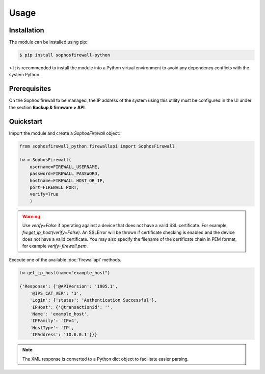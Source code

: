 Usage
=====

Installation
------------

The module can be installed using pip:

.. code-block:: console

   $ pip install sophosfirewall-python

> It is recommended to install the module into a Python virtual environment to avoid any dependency conflicts with the system Python.

Prerequisites
-------------
On the Sophos firewall to be managed, the IP address of the system using this utility must be configured in the UI under the section **Backup & firmware > API**.

Quickstart
-----------

Import the module and create a `SophosFirewall` object:

.. code-block:: python

    from sophosfirewall_python.firewallapi import SophosFirewall

    fw = SophosFirewall(
        username=FIREWALL_USERNAME,
        password=FIREWALL_PASSWORD,
        hostname=FIREWALL_HOST_OR_IP,
        port=FIREWALL_PORT,
        verify=True
        )

.. warning::
    Use `verify=False` if operating against a device that does not have a valid SSL certificate. For example, `fw.get_ip_host(verify=False)`.
    An SSLError will be thrown if certificate checking is enabled and the device does not have a valid certificate.
    You may also specify the filename of the certificate chain in PEM format, for example `verify=firewall.pem`. 

Execute one of the available :doc:`firewallapi` methods. 

.. code-block:: python

    fw.get_ip_host(name="example_host")

    {'Response': {'@APIVersion': '1905.1',
        '@IPS_CAT_VER': '1',
        'Login': {'status': 'Authentication Successful'},
        'IPHost': {'@transactionid': '',
        'Name': 'example_host',
        'IPFamily': 'IPv4',
        'HostType': 'IP',
        'IPAddress': '10.0.0.1'}}}

.. note::
   The XML response is converted to a Python dict object to facilitate easier parsing. 


